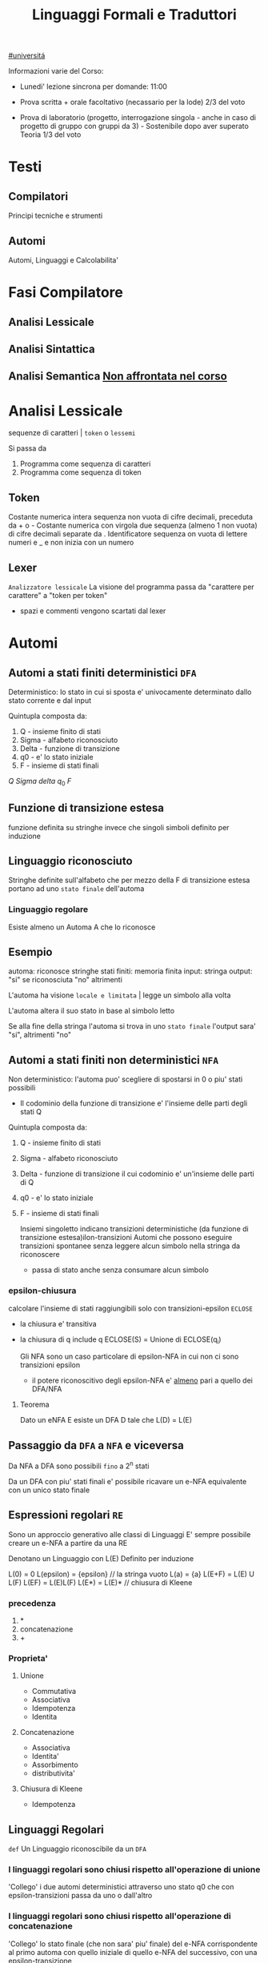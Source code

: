 #+TITLE: Linguaggi Formali e Traduttori
#+COURSE: LFT A
#+TEACHER: Sproston Jeremy
[[file:#universita.org][#universitá]]



Informazioni varie del Corso:
- Lunedi' lezione sincrona per domande: 11:00

- Prova scritta + orale facoltativo (necassario per la lode)
  2/3 del voto

- Prova di laboratorio (progetto, interrogazione singola - anche in caso di progetto di gruppo con gruppi da 3) - Sostenibile dopo aver superato Teoria
  1/3 del voto
 
* Testi

** Compilatori
Principi tecniche e strumenti

** Automi
Automi, Linguaggi e Calcolabilita'

* Fasi Compilatore

** Analisi Lessicale

** Analisi Sintattica

** Analisi Semantica _Non affrontata nel corso_

* Analisi Lessicale
sequenze di caratteri | =token= o =lessemi=

Si passa da
1. Programma come sequenza di caratteri
2. Programma come sequenza di token
** Token
Costante numerica intera
sequenza non vuota di cifre decimali, preceduta da + o -
Costante numerica con virgola
due sequenza (almeno 1 non vuota) di cifre decimali separate da .
Identificatore
sequenza on vuota di lettere numeri e _ e non inizia con un numero
** Lexer
=Analizzatore lessicale=
La visione del programma passa da "carattere per carattere" a "token per token"
- spazi e commenti vengono scartati dal lexer

* Automi

** Automi a stati finiti deterministici =DFA=
Deterministico: lo stato in cui si sposta e' univocamente determinato dallo stato corrente e dal input

Quintupla composta da:
1. Q - insieme finito di stati
2. Sigma - alfabeto riconosciuto
3. Delta - funzione di transizione
4. q0 - e' lo stato iniziale
5. F - insieme di stati finali
\(Q\)
\(Sigma\)
\(delta\)
\(q_{0}\)
\(F\)

** Funzione di transizione estesa
funzione definita su stringhe invece che singoli simboli
definito per induzione
** Linguaggio riconosciuto
Stringhe definite sull'alfabeto che per mezzo della F di transizione estesa portano ad uno =stato finale= dell'automa
*** Linguaggio regolare
Esiste almeno un Automa A che lo riconosce
** Esempio
automa: riconosce stringhe
stati finiti: memoria finita
input: stringa
output: "si" se riconosciuta "no" altrimenti

L'automa ha visione =locale e limitata= | legge un simbolo alla volta

L'automa altera il suo stato in base al simbolo letto

Se alla fine della stringa l'automa si trova in uno =stato finale= l'output sara' "si", altrimenti "no"

** Automi a stati finiti non deterministici =NFA=
Non deterministico: l'automa puo' scegliere di spostarsi in 0 o piu' stati possibili
- Il codominio della funzione di transizione e' l'insieme delle parti degli stati Q
Quintupla composta da:
1. Q - insieme finito di stati
2. Sigma - alfabeto riconosciuto
3. Delta - funzione di transizione il cui codominio e' un'insieme delle parti di Q
4. q0 - e' lo stato iniziale
5. F - insieme di stati finali

   Insiemi singoletto indicano transizioni deterministiche (da funzione di transizione estesa)ilon-transizioni
   Automi che possono eseguire transizioni spontanee senza leggere alcun simbolo nella stringa da riconoscere
   - passa di stato anche senza consumare alcun simbolo

*** epsilon-chiusura
calcolare l'insieme di stati raggiungibili solo con transizioni-epsilon
=ECLOSE=
- la chiusura e' transitiva
- la chiusura di q include q
  ECLOSE(S) = Unione di ECLOSE(q_i)

  Gli NFA sono un caso particolare di epsilon-NFA in cui non ci sono transizioni epsilon
  + il potere riconoscitivo degli epsilon-NFA e' _almeno_ pari a quello dei DFA/NFA

**** Teorema
:PROPERTIES:
:ID:       620e4246-6e0d-4be2-899e-b7d92678a0c0
:END:
Dato un eNFA E esiste un DFA D tale che L(D) = L(E)
** Passaggio da =DFA= a =NFA= e viceversa

Da NFA a DFA sono possibili ~fino~ a 2^n stati

Da un DFA con piu' stati finali e' possibile ricavare un e-NFA equivalente con un unico stato finale

** Espressioni regolari =RE=
Sono un approccio generativo alle classi di Linguaggi
E' sempre possibile creare un e-NFA a partire da una RE

Denotano un Linguaggio con
L(E)
Definito per induzione

L(0) = 0
L(epsilon) = {epsilon} // la stringa vuoto
L(a) = {a}
L(E+F) = L(E) U L(F)
L(EF) = L(E)L(F)
L(E*) = L(E)*   // chiusura di Kleene
*** precedenza
1. *
2. concatenazione
3. +

*** Proprieta'


**** Unione
- Commutativa
- Associativa
- Idempotenza
- Identita

**** Concatenazione
- Associativa
- Identita'
- Assorbimento
- distributivita'
**** Chiusura di Kleene
- Idempotenza

** Linguaggi Regolari
=def= Un Linguaggio riconoscibile da un =DFA=
*** I linguaggi regolari sono chiusi rispetto all'operazione di unione
'Collego' i due automi deterministici attraverso uno stato q0 che con epsilon-transizioni passa da uno o dall'altro

*** I linguaggi regolari sono chiusi rispetto all'operazione di concatenazione
'Collego' lo stato finale (che non sara' piu' finale) del e-NFA corrispondente al primo automa con quello iniziale di quello e-NFA del successivo, con una epsilon-transizione

*** Chiusura #dim
*** \(L\cup L^{'}\)
+ Dati \(E_{1}\) e \(E_{2}\)
  - Si dimostra che \(E_{1}+E{_2}\) genera \(L\cupL^{'}\)
  - Essendo quella ancora un'espressione regolare anche il linguaggio generato sará regolare
*** \(LL^{'}\)
+ Simile all'unione
*** \(not{L}\)
+ \(not{L}= \Sigma^{*}-L\)
+ si crea un automa \(B = (Q,\Sigma,\delta,q_{0},Q-F)\)
  - abbiamo complementato l'insieme degli stati finali
*** i\(L\cap L^{'}\)
+ Si utilizzano le leggi di De Morgan
  - ci si riconduce al caso dell'unione e della complementazione
+ O si construisce un automa \(B\) che riconosce una simulazione dei due automi iniziali \(A_1\) e \(A_2\)
*** \(L -L^{'}\)
+ \(L_1 - L_2 = L_1 \cap notL_2\)
*** \(L^{R}\)
+ L rovesciato
+ Si ricava un \(E^R\) per induzione
  \(\o^R=\o\)
  \(\epsilon^R=\epsilon\)
  \(a^R=a\)
  \((E_1+E_2)^R={E_1}^R+{E_2}^R\)
  \((E_1 E_2)^R = {E_2}^R {E_1}^R\)
  \((E^*)^R = (E^R)^*\)
  Facile poi dimostrare che \(L(E^R) = L(E)^R\)
  Tutti questi sono ancora regolari

** Linguaggi non Regolari
*** Pumping Lemma
Per ogni linguaggio regolare \(L\) esiste \(n\) appartenente a \(N\) tale che per ogni \(w\) appartenente a \(L\) con \(|w|>= n\) esistono \(x,y,z\) tc \(w=xyz\) :
1. \(y!=\epsilon\)
2. \(|xy|<=n\)
3. \(xy^kz\) appartiene \(L\) per ogni \(k>=0\)
   Abbiamo una stringa media \(y\) non vuota che puó essere replicata un numero arbitrario di volte sempre ottenendo un Liguaggio Regolare.

   * Esempio
     + \(L=\{a^kb^k \mid k >= 0\}\) non é regolare
**** dim
*** \(L\) regolare
*** \(A = (Q,\Sigma,\delta,q_0,F)\) tc \(L=L(A)\)
*** \(n=|Q|\)
*** \(|w|>=n\) tc \(w=a_1a_2...a_m\) con \(m>=n\)
*** Dopo \(m\) passaggi lo stato \(q_m\) deve essere finale per definizione
*** Il numero di stati attraversati sará \(m+1\)
*** \(m>=n\) implica \(m+1>n\) quindi gli stati attraversati non possono essere tutti distinti
*** \(q_i =q_j\) e \(i<j\) é il primo stato che si ripete nel cammino dell'automa
Allora concludiamo identificando \(x,y,z\)
*** \(x=a_1a_2...a_i\)
*** \(y=a_{i+1}a_{i+2}...a_j\)
*** \(z=a_{j+1}a_{j+2}...a_m\)
1. \(y!=\epsilon\) in quanto \(i<j\)
2. \(|xy|<=n\) in quanto \(q_i=q_j\) é il primo stato che si ripete e sono al massimo \(n+1\)
3. \(xy^kz\) appartiene a \(L\) per ogni \(k>=0\)
